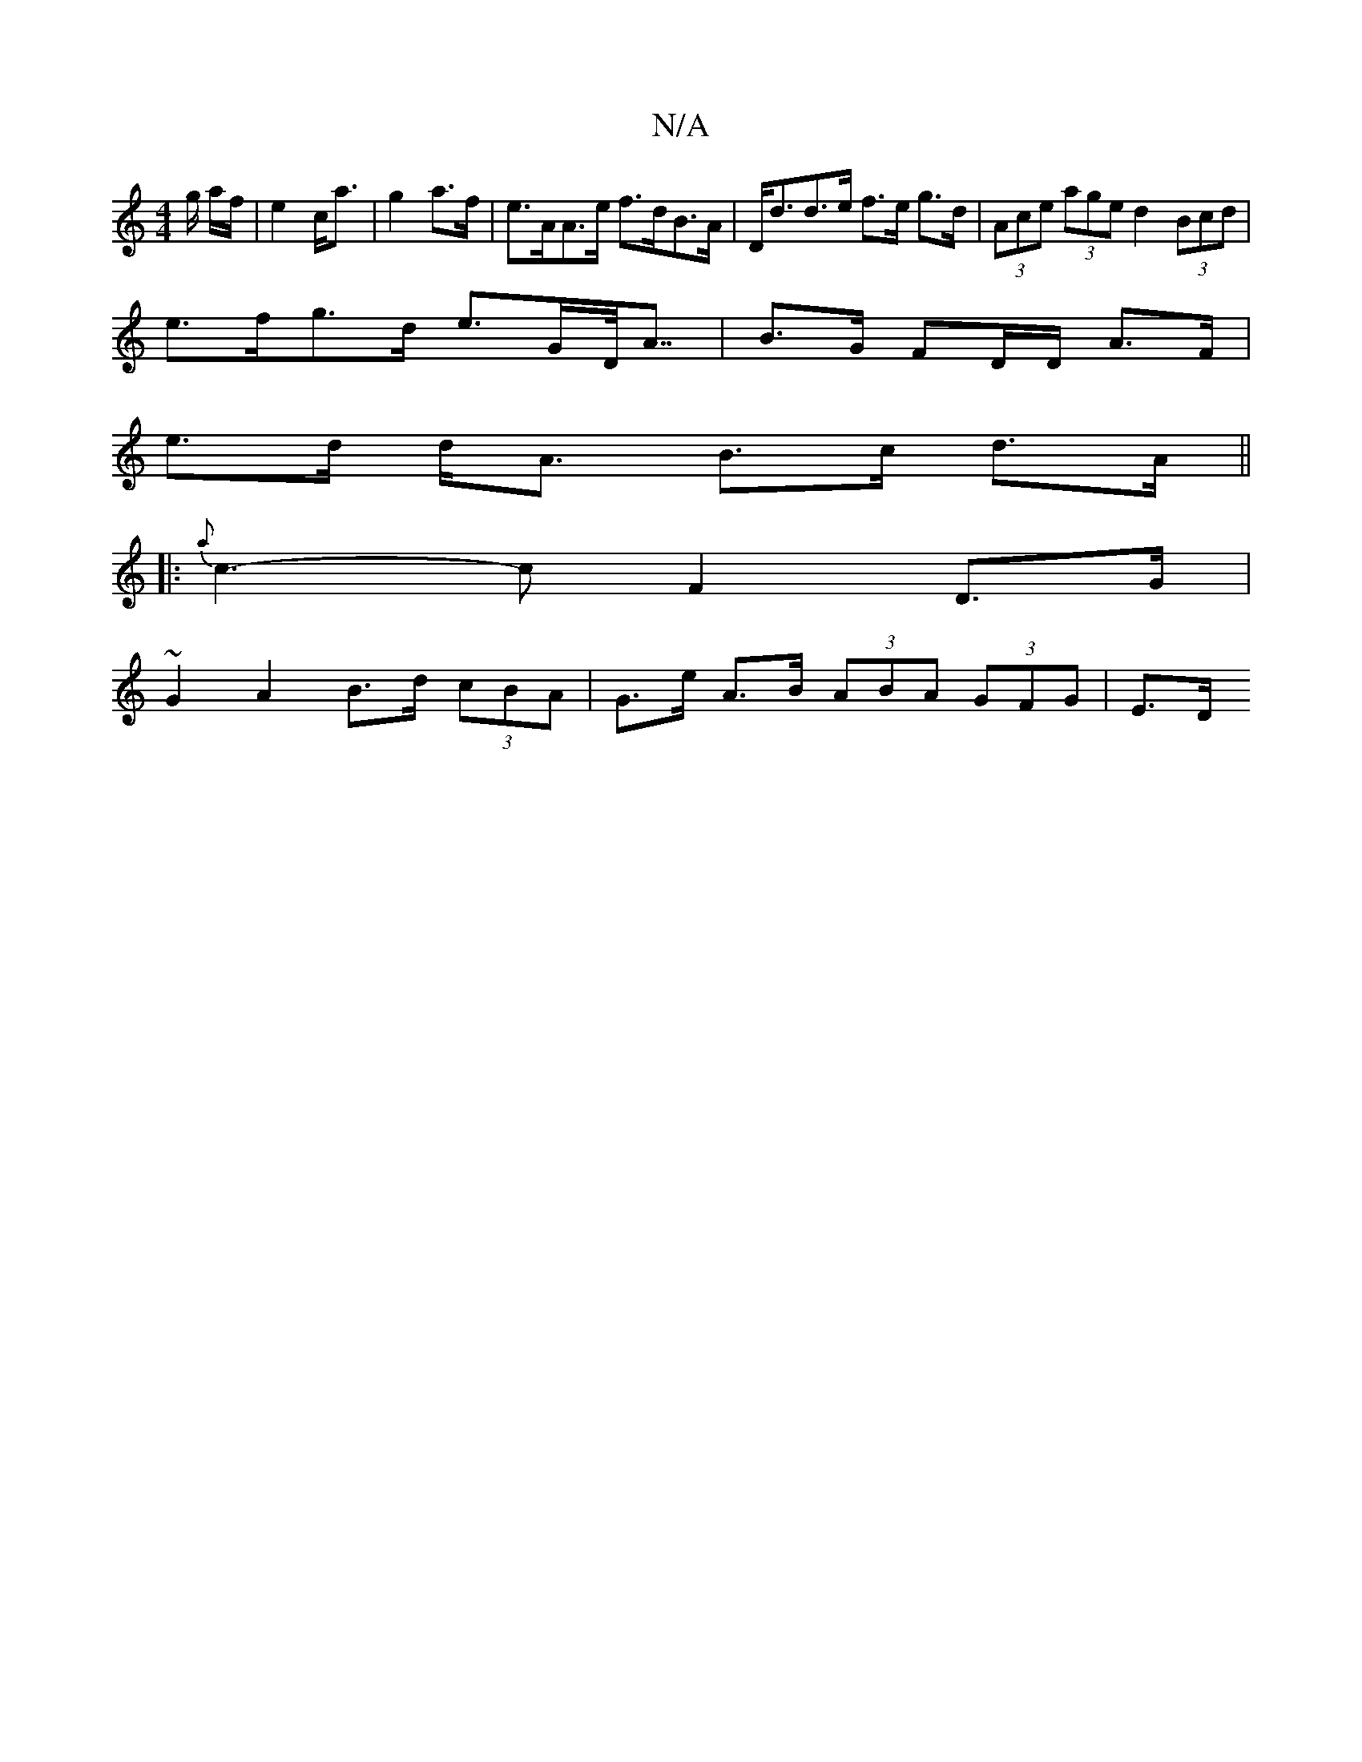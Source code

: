 X:1
T:N/A
M:4/4
R:N/A
K:Cmajor
/g/ a/f/ | e2 c<a|g2 a>f | e>AA>e f>dB>A | D<dd>e f>e g>d | (3Ace (3age d2 (3Bcd |
e>fg>d e>GD<<A | B>G FD/D/ A>F |
e>d d<A B>c d>A ||
|: {a}c3- c F2 D>G |
~G2 A2 B>d (3cBA | G>e A>B (3ABA (3GFG | E>D